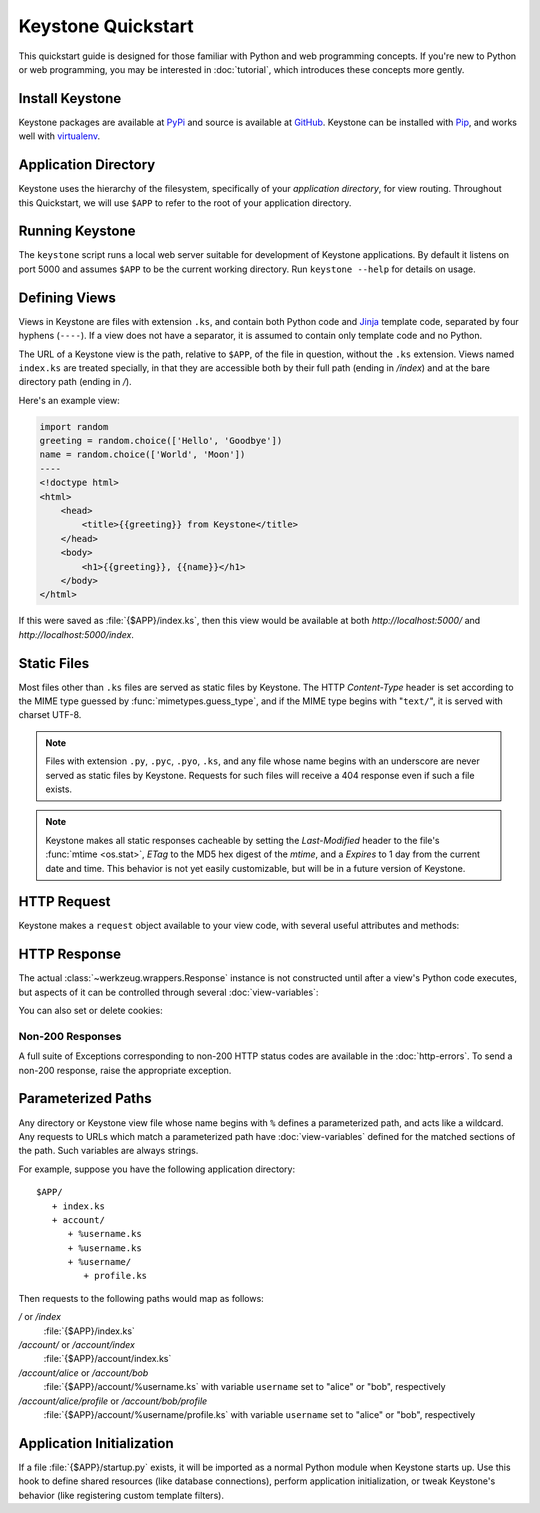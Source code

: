Keystone Quickstart
===================

This quickstart guide is designed for those familiar with Python and web
programming concepts. If you're new to Python or web programming, you may be
interested in :doc:`tutorial`, which introduces these concepts more gently.

Install Keystone
----------------

Keystone packages are available at `PyPi
<http://pypi.python.org/pypi/Keystone>`_ and source is available at `GitHub
<https://github.com/dcrosta/keystone>`_. Keystone can be installed with
`Pip <http://www.pip-installer.org/en/latest/index.html>`_, and works well
with `virtualenv <http://pypi.python.org/pypi/virtualenv>`_.


Application Directory
---------------------

Keystone uses the hierarchy of the filesystem, specifically of your
`application directory`, for view routing. Throughout this Quickstart, we
will use ``$APP`` to refer to the root of your application directory.


Running Keystone
----------------

The ``keystone`` script runs a local web server suitable for development of
Keystone applications. By default it listens on port 5000 and assumes
``$APP`` to be the current working directory. Run ``keystone --help`` for
details on usage.


Defining Views
--------------

Views in Keystone are files with extension ``.ks``, and contain both Python
code and `Jinja <http://jinja.pocoo.org/>`_ template code, separated by four
hyphens (``----``). If a view does not have a separator, it is assumed to
contain only template code and no Python.

The URL of a Keystone view is the path, relative to ``$APP``, of the file in
question, without the ``.ks`` extension. Views named ``index.ks`` are
treated specially, in that they are accessible both by their full path
(ending in `/index`) and at the bare directory path (ending in `/`).

Here's an example view:

.. code-block:: keystone

    import random
    greeting = random.choice(['Hello', 'Goodbye'])
    name = random.choice(['World', 'Moon'])
    ----
    <!doctype html>
    <html>
        <head>
            <title>{{greeting}} from Keystone</title>
        </head>
        <body>
            <h1>{{greeting}}, {{name}}</h1>
        </body>
    </html>

If this were saved as :file:`{$APP}/index.ks`, then this view would be
available at both `http://localhost:5000/` and
`http://localhost:5000/index`.


Static Files
------------

Most files other than ``.ks`` files are served as static files by Keystone.
The HTTP `Content-Type` header is set according to the MIME type guessed by
:func:`mimetypes.guess_type`, and if the MIME type begins with "``text/``",
it is served with charset UTF-8.

.. note::

   Files with extension ``.py``, ``.pyc``, ``.pyo``, ``.ks``,
   and any file whose name begins with an underscore are never served as
   static files by Keystone. Requests for such files will receive a 404
   response even if such a file exists.

.. note::

   Keystone makes all static responses cacheable by setting the
   `Last-Modified` header to the file's :func:`mtime <os.stat>`, `ETag` to
   the MD5 hex digest of the `mtime`, and a `Expires` to 1 day from the
   current date and time. This behavior is not yet easily customizable, but
   will be in a future version of Keystone.


HTTP Request
------------

Keystone makes a ``request`` object available to your view code, with
several useful attributes and methods:

.. py:class:: Request

   A Werkzeug :class:`~werkzeug.wrappers.Request` instance, available in
   views as ``request``.

   .. py:attribute:: method

      HTTP method name

   .. py:attribute:: cookies

      HTTP cookies, as an
      :class:`~werkzeug.datastructures.ImmutableTypeConversionDict`

   .. py:attribute:: args

      HTTP GET parameters (query string), as an
      :class:`~werkzeug.datastructures.ImmutableMultiDict`

   .. py:attribute:: form

      HTTP POST parameters, as an
      :class:`~werkzeug.datastructures.ImmutableMultiDict`

   .. py:attribute:: values

      Union of ``args`` and ``form``.


HTTP Response
-------------

The actual :class:`~werkzeug.wrappers.Response` instance is not constructed
until after a view's Python code executes, but aspects of it can be
controlled through several :doc:`view-variables`:

.. py:class:: Headers

   A Werkzeug :class:`~werkzeug.datastructures.Headers` instance, available
   in views as ``headers``.

   .. py:method:: add(key, value, **kw)

      Add the ``value`` to the header named ``key``. Keyword arguments can
      be used to specify additional parameters for the header:

      .. code-block:: python

         headers.add('Content-Type', 'text/plain')
         headers.add('Content-Disposition', 'attachment', filename='blah.txt')

   .. py:method:: set(key, value, **kw)

      Similar to :meth:`add`, but overwrites any previously set values for
      headers which accept multiple values.

   .. py:method:: get(key, default=None, type=None)

      Get the value of the header named ``key``, or the default value if no
      such header is set. Optionally convert using ``type`` (a callable of
      one argument).

   .. py:method:: has_key(key)

      Return ``True`` if the header named ``key`` exists, ``False``
      otherwise.


You can also set or delete cookies:

.. py:method:: set_cookie(key, value='', max_age=None, expires=None, path='/', domain=None, seucre=None, httponly=None)

   See :meth:`~werkzeug.wrappers.BaseResponse.set_cookie` in the Werkzeug
   documentation.

.. py:method:: delete_cookie(key, path='/', domain=None)

   See :meth:`~werkzeug.wrappers.BaseResponse.delete_cookie` in the Werkzeug
   documentation.


Non-200 Responses
~~~~~~~~~~~~~~~~~

A full suite of Exceptions corresponding to non-200 HTTP status codes are
available in the :doc:`http-errors`. To send a non-200 response, raise the
appropriate exception.


Parameterized Paths
-------------------

Any directory or Keystone view file whose name begins with ``%`` defines a
parameterized path, and acts like a wildcard. Any requests to URLs which
match a parameterized path have :doc:`view-variables` defined for the
matched sections of the path. Such variables are always strings.

For example, suppose you have the following application directory::

   $APP/
      + index.ks
      + account/
         + %username.ks
         + %username.ks
         + %username/
            + profile.ks

Then requests to the following paths would map as follows:

`/` or `/index`
  :file:`{$APP}/index.ks`

`/account/` or `/account/index`
  :file:`{$APP}/account/index.ks`

`/account/alice` or `/account/bob`
  :file:`{$APP}/account/%username.ks` with variable ``username`` set to
  "alice" or "bob", respectively

`/account/alice/profile` or `/account/bob/profile`
  :file:`{$APP}/account/%username/profile.ks` with variable ``username`` set to
  "alice" or "bob", respectively


Application Initialization
--------------------------

If a file :file:`{$APP}/startup.py` exists, it will be imported as a normal
Python module when Keystone starts up. Use this hook to define shared
resources (like database connections), perform application initialization,
or tweak Keystone's behavior (like registering custom template filters).
